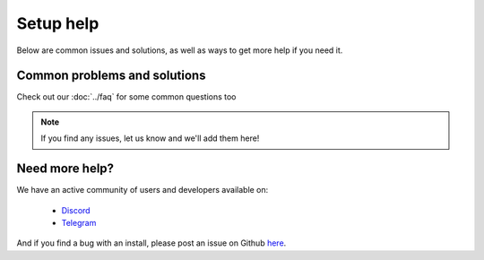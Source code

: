Setup help
========================================

Below are common issues and solutions, as well as ways to get more help if you
need it.

Common problems and solutions
^^^^^^^^^^^^^^^^^^^^^^^^^^^^^
Check out our :doc:`../faq` for some common questions too

.. note:: If you find any issues, let us know and we'll add them here!


Need more help?
^^^^^^^^^^^^^^^

We have an active community of users and developers available on:

    * `Discord`_
    * `Telegram`_

.. _Discord: https://discordapp.com/
.. _Telegram: https://t.me/gladiusio

And if you find a bug with an install, please post an issue on Github `here <https://github.com/gladiusio/gladius-node/issues/new>`_.
